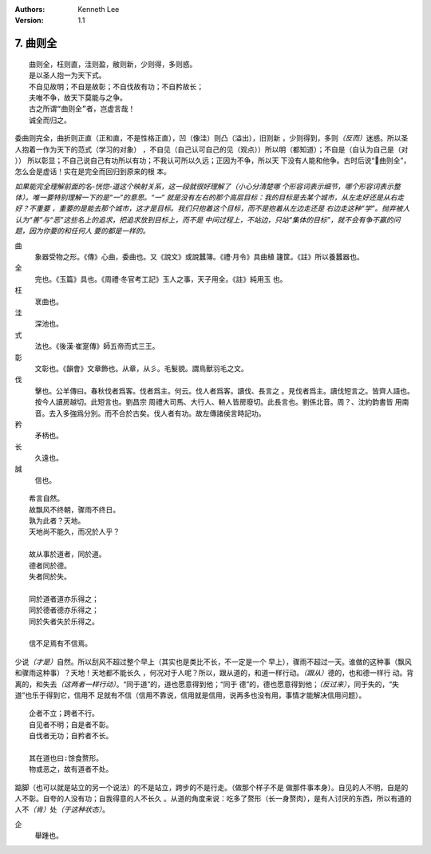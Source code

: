 .. Kenneth Lee 版权所有 2017-2020

:Authors: Kenneth Lee
:Version: 1.1

7. 曲则全
**************

::

        曲则全，枉则直，洼则盈，敝则新，少则得，多则惑。
        是以圣人抱一为天下式。
        不自见故明；不自是故彰；不自伐故有功；不自矜故长；
        夫唯不争，故天下莫能与之争。
        古之所谓“曲则全”者，岂虚言哉！
        诚全而归之。

委曲则完全，曲折则正直（正和直，不是性格正直），凹（像洼）则凸（溢出），旧则新
，少则得到，多则\ *（反而）*\ 迷惑。所以圣人抱着一作为天下的范式（学习的对象）
，不自见（自己认可自己的见（观点））所以明（都知道）；不自是（自认为自己是（对
）） 所以彰显；不自己说自己有功所以有功；不我认可所以久远；正因为不争，所以天
下没有人能和他争。古时后说“曲则全”，怎么会是虚话！实在是完全而回归到原来的根
本。

*如果能完全理解前面的名-恍惚-道这个映射关系，这一段就很好理解了（小心分清楚哪
个形容词表示细节，哪个形容词表示整体）。唯一要特别理解一下的是“一”的意思。“一”
就是没有左右的那个高层目标：我的目标是去某个城市，从左走好还是从右走好？不重要
，重要的是能去那个城市，这才是目标。我们只抱着这个目标，而不是抱着从左边走还是
右边走这种“学”。抛弃被人认为“善”与“恶”这些名上的追求，把追求放到目标上，而不是
中间过程上，不站边，只站“集体的目标”，就不会有争不赢的问题，因为你要的和任何人
要的都是一样的。*

曲
        象器受物之形。《傳》心曲，委曲也。又《說文》或說蠶簿。《禮·月令》具曲植
        籧筐。《註》所以養蠶器也。

全
        完也。《玉篇》具也。《周禮·冬官考工記》玉人之事，天子用全。《註》純用玉
        也。

枉
        衺曲也。

洼
        深池也。

式
        法也。《後漢·崔寔傳》師五帝而式三王。

彰
        文彰也。《韻會》文章飾也。从章，从彡。毛髮貌。謂鳥獸羽毛之文。

伐
        擊也。公羊傳曰。春秋伐者爲客。伐者爲主。何云。伐人者爲客。讀伐、長言之
        。見伐者爲主。讀伐短言之。皆齊人語也。按今人讀房越切。此短言也。劉昌宗
        周禮大司馬、大行人、輈人皆房廢切。此長言也。劉係北音。周？、沈約韵書皆
        用南音。去入多強爲分別。而不合於古矣。伐人者有功。故左傳諸侯言時記功。

矜
        矛柄也。

长
        久遠也。

誠
        信也。

::

        希言自然。
        故飘风不终朝，骤雨不终日。
        孰为此者？天地。
        天地尚不能久，而况於人乎？
        
        故从事於道者，同於道。
        德者同於德。
        失者同於失。

        同於道者道亦乐得之；
        同於德者德亦乐得之；
        同於失者失於乐得之。
        
        信不足焉有不信焉。

少说\ *（才是）*\ 自然。所以刮风不超过整个早上（其实也是类比不长，不一定是一个
早上），骤雨不超过一天。谁做的这种事（飘风和骤雨这种事）？天地！天地都不能长久
，何况对于人呢？所以，跟从道的，和道一样行动。\ *（跟从）*\ 德的，也和德一样行
动。背离的，和失去\ *（这两者一样行动）*\ 。“同于道”的，道也愿意得到他；“同于
德”的，德也愿意得到他；\ *（反过来）*\ ，同于失的，“失道”也乐于得到它，信用不
足就有不信（信用不靠说，信用就是信用，说再多也没有用，事情才能解决信用问题）。

::

        企者不立；跨者不行。
        自见者不明；自是者不彰。
        自伐者无功；自矜者不长。

        其在道也曰∶馀食赘形。
        物或恶之，故有道者不处。

踮脚（也可以就是站立的另一个说法）的不是站立，跨步的不是行走。（做那个样子不是
做那件事本身）。自见的人不明，自是的人不彰。自夸的人没有功；自我得意的人不长久
。从道的角度来说：吃多了赘形（长一身赘肉），是有人讨厌的东西，所以有道的人不\
*（肯）*\ 处\ *（于这种状态）*\ 。

企
        舉踵也。

.. vim: tw=78 fo+=mM
